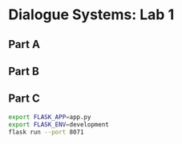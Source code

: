 * Dialogue Systems: Lab 1

** Part A
** Part B
** Part C

#+BEGIN_SRC sh
export FLASK_APP=app.py
export FLASK_ENV=development
flask run --port 8071
#+END_SRC
